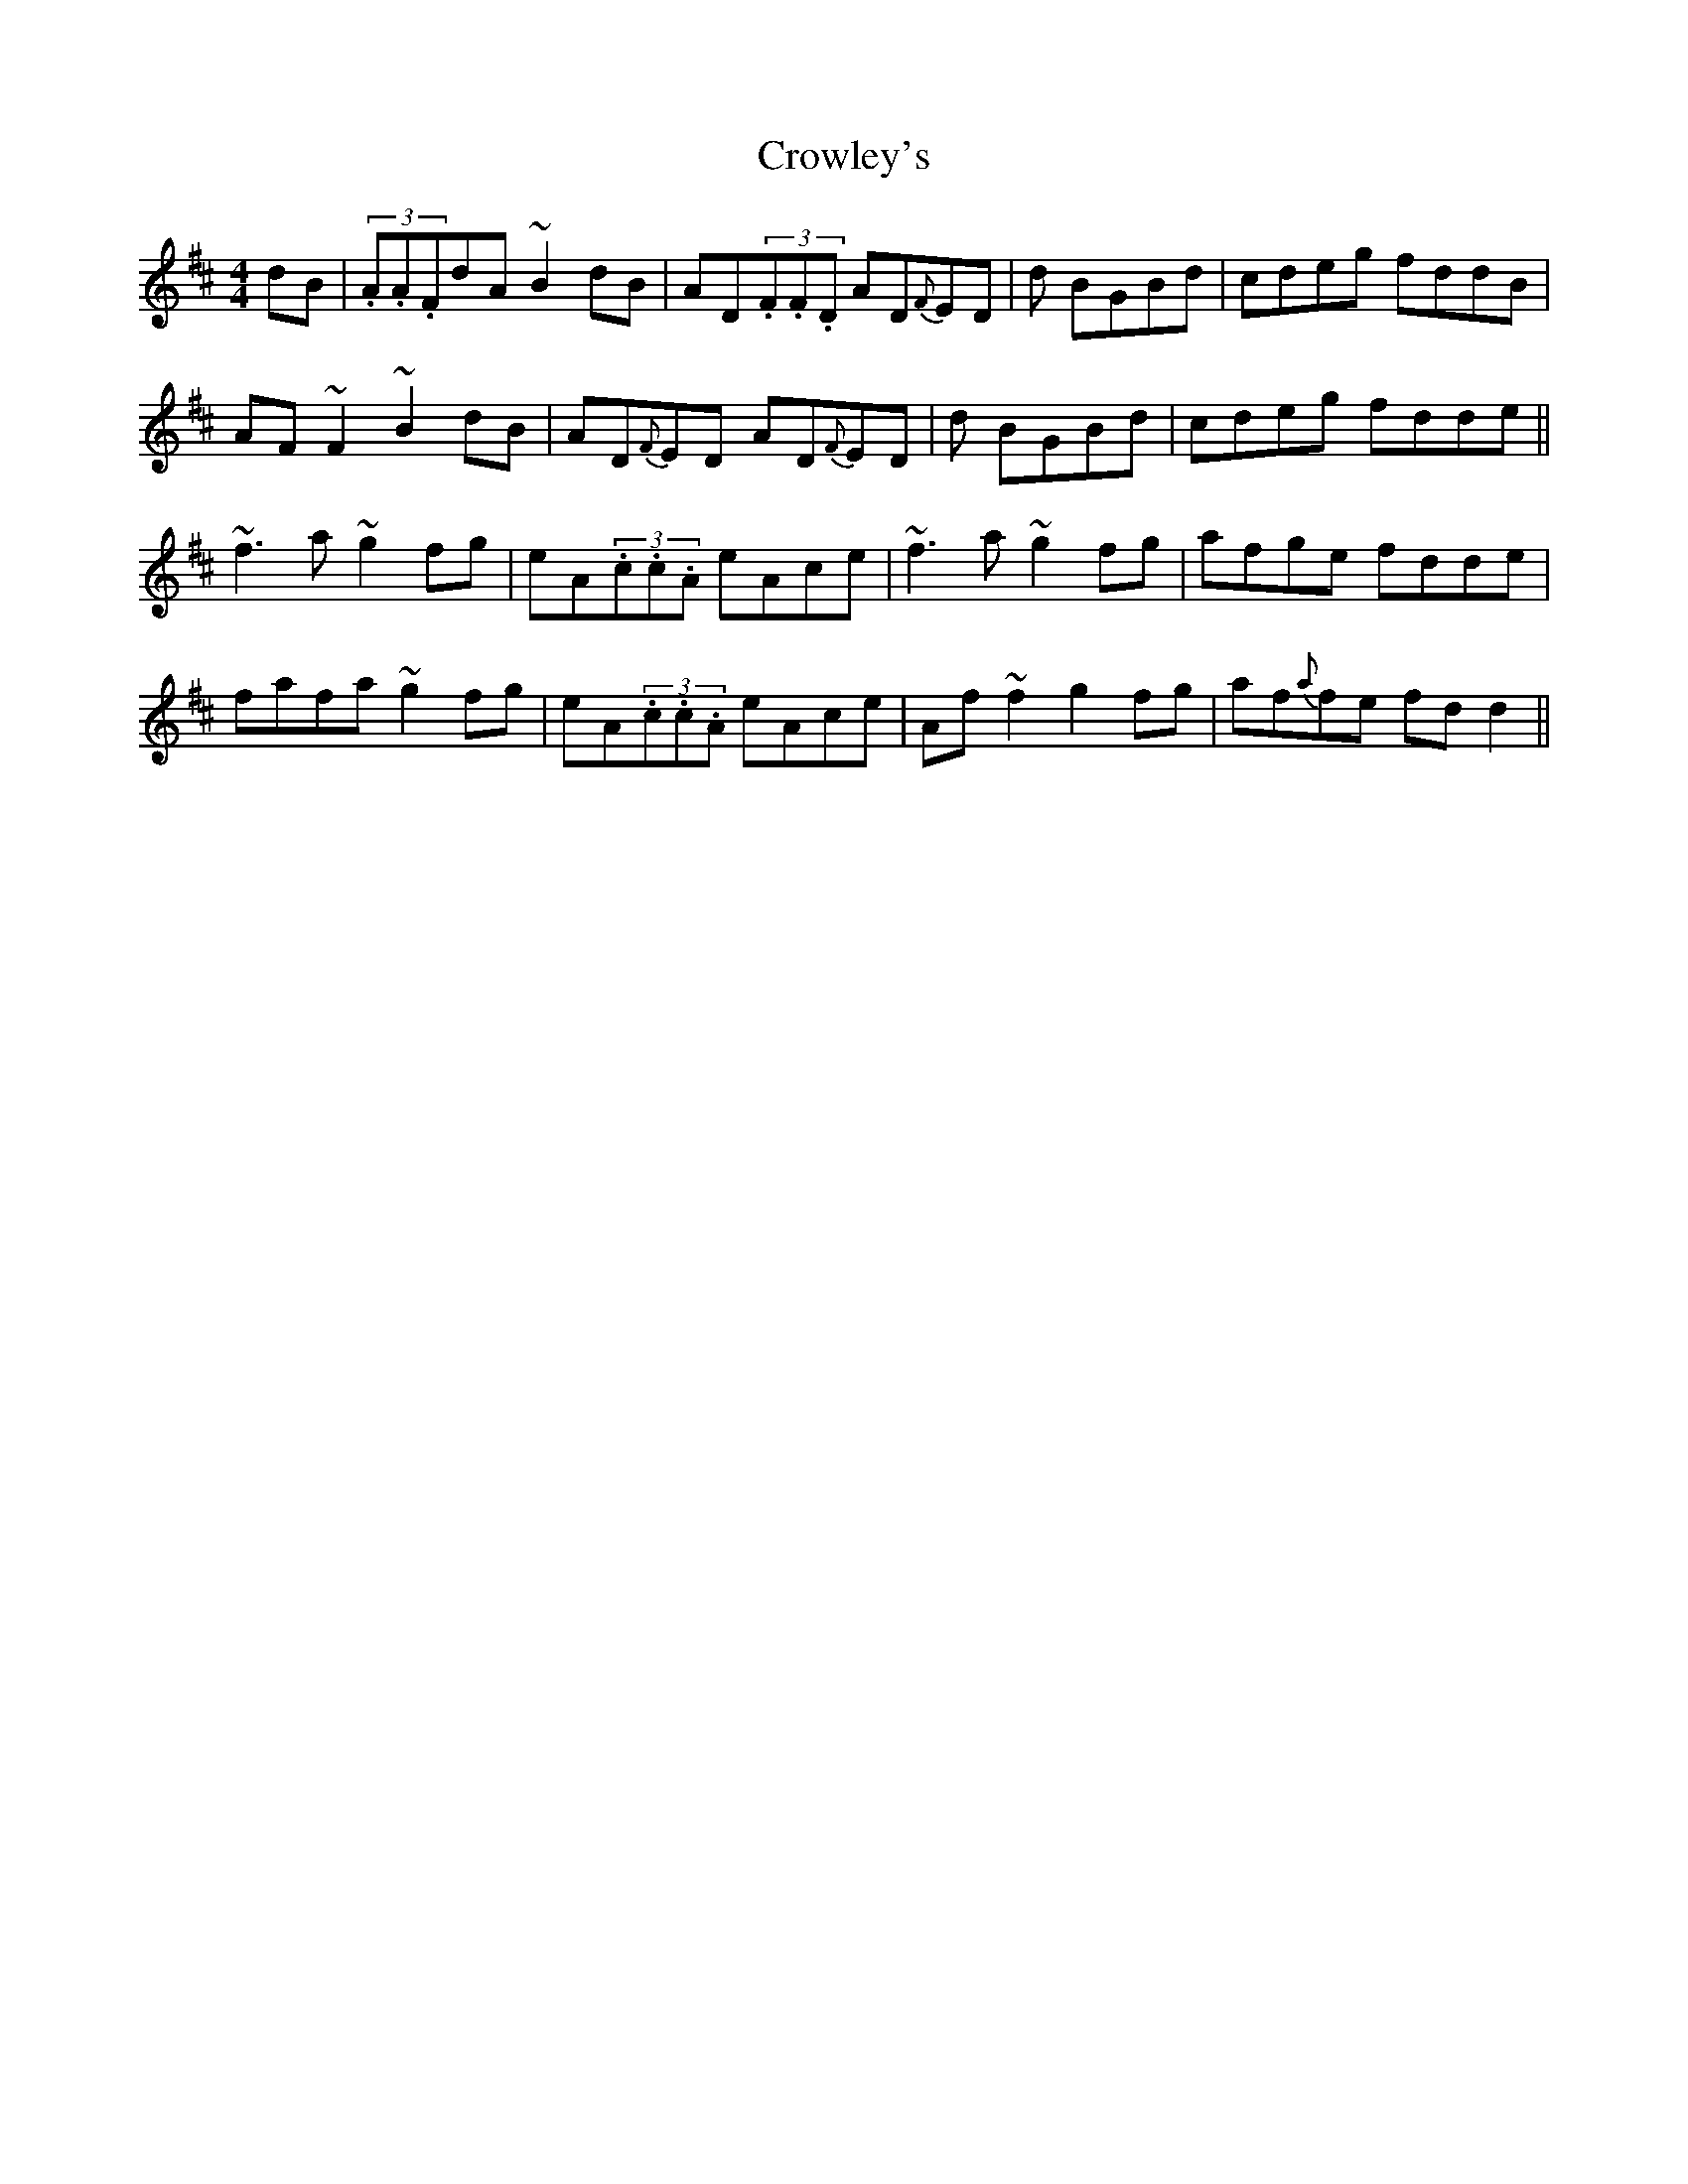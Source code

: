 X: 8
T:Crowley's
M:4/4
L:1/8
S:Tommy Peoples, Donegal (fiddle)
R:Reel
D:From a 70's demo tape
N:As played
Z:Bernie Stocks
K:D
dB | (3.A.A.FdA ~B2dB | AD(3.F.F.D AD{F}ED | +A3F3+d BGBd | cdeg fddB |
AF~F2 ~B2dB | AD{F}ED AD{F}ED | +A3F3+d BGBd | cdeg fdde ||
~f3a ~g2fg | eA(3.c.c.A eAce | ~f3a ~g2fg | afge fdde |
fafa ~g2fg | eA(3.c.c.A eAce | Af~f2 g2fg | af{a}fe fdd2 ||
